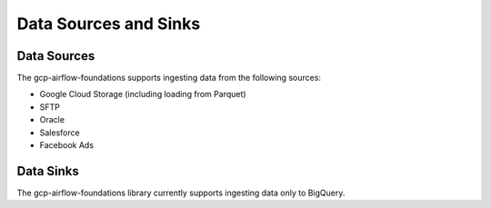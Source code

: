 ********************
Data Sources and Sinks
********************

.. sources:
Data Sources
========================
The gcp-airflow-foundations supports ingesting data from the following sources:

- Google Cloud Storage (including loading from Parquet)
- SFTP
- Oracle
- Salesforce
- Facebook Ads

.. sinks:
Data Sinks
========================
The gcp-airflow-foundations library currently supports ingesting data only to BigQuery.